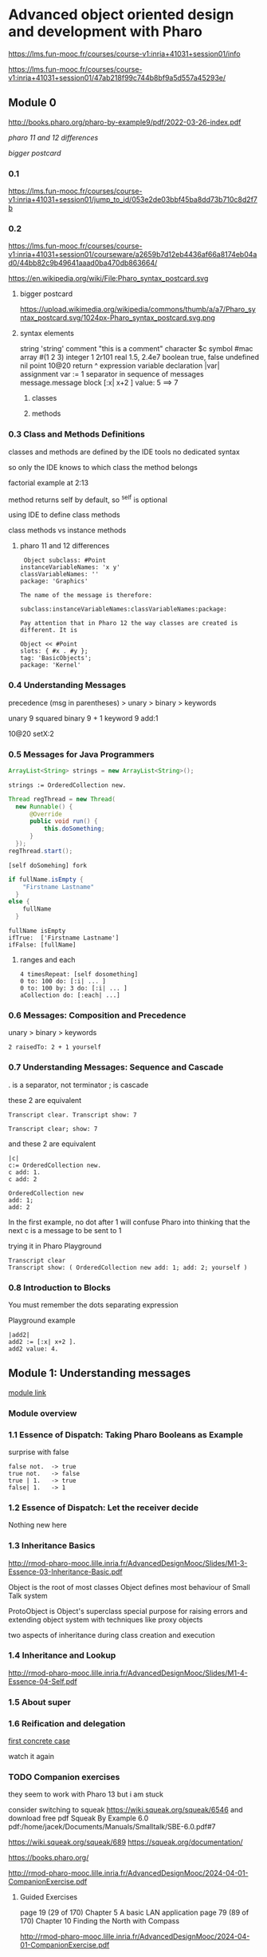 * Advanced object oriented design and development with Pharo
https://lms.fun-mooc.fr/courses/course-v1:inria+41031+session01/info

https://lms.fun-mooc.fr/courses/course-v1:inria+41031+session01/47ab218f99c744b8bf9a5d557a45293e/

** Module 0

http://books.pharo.org/pharo-by-example9/pdf/2022-03-26-index.pdf

[[*pharo 11 and 12 differences][pharo 11 and 12 differences]]

[[*bigger postcard][bigger postcard]]

*** 0.1
https://lms.fun-mooc.fr/courses/course-v1:inria+41031+session01/jump_to_id/053e2de03bbf45ba8dd73b710c8d2f7b

*** 0.2
https://lms.fun-mooc.fr/courses/course-v1:inria+41031+session01/courseware/a2659b7d12eb4436af66a8174eb04ad0/44bb82c9b49641aaad0ba470db863664/

https://en.wikipedia.org/wiki/File:Pharo_syntax_postcard.svg

**** bigger postcard
https://upload.wikimedia.org/wikipedia/commons/thumb/a/a7/Pharo_syntax_postcard.svg/1024px-Pharo_syntax_postcard.svg.png

**** syntax elements
string 'string'
comment "this is  a comment"
character $c
symbol #mac
array #(1 2 3)
integer 1 2r101
real 1.5, 2.4e7
boolean true, false
undefined nil
point 10@20
return ^ expression
variable declaration |var|
assignment var := 1
separator in sequence of messages message.message
block [:x| x+2 ] value: 5   ==> 7

***** classes

***** methods

*** 0.3 Class and Methods Definitions
classes and methods are defined by the IDE tools
no dedicated syntax

so only the IDE knows to which class the method belongs

factorial example at 2:13

method returns self by default, so ^self is optional

using IDE to define class methods

class methods vs instance methods

**** pharo 11 and 12 differences
#+begin_example
 Object subclass: #Point
instanceVariableNames: 'x y'
classVariableNames: ''
package: 'Graphics'

The name of the message is therefore:

subclass:instanceVariableNames:classVariableNames:package:

Pay attention that in Pharo 12 the way classes are created is different. It is

Object << #Point
slots: { #x . #y };
tag: 'BasicObjects';
package: 'Kernel'
#+end_example

*** 0.4 Understanding Messages

precedence
(msg in parentheses) > unary > binary > keywords

unary   9 squared
binary  9 + 1
keyword 9 add:1

10@20 setX:2

*** 0.5 Messages for Java Programmers

#+begin_src java
ArrayList<String> strings = new ArrayList<String>();
#+end_src

#+begin_src pharo
strings := OrderedCollection new.
#+end_src

#+begin_src java
  Thread regThread = new Thread(
    new Runnable() {
        @Override
        public void run() {
            this.doSomething;
        }
    });
  regThread.start();
#+end_src

#+begin_src pharo
  [self doSomehing] fork
#+end_src

#+begin_src java
  if fullName.isEmpty {
      "Firstname Lastname"
    }
  else {
      fullName
    }
#+end_src

#+begin_src pharo
  fullName isEmpty
  ifTrue:  ['Firstname Lastname']
  ifFalse: [fullName]
#+end_src

**** ranges and each
#+begin_src pharo
  4 timesRepeat: [self dosomething]
  0 to: 100 do: [:i| ... ]
  0 to: 100 by: 3 do: [:i| ... ]
  aCollection do: [:each| ...]
#+end_src

*** 0.6 Messages: Composition and Precedence
unary > binary > keywords

#+begin_example
2 raisedTo: 2 + 1 yourself
#+end_example

*** 0.7 Understanding Messages: Sequence and Cascade

. is a separator, not terminator
; is cascade

these 2 are equivalent
#+begin_example
Transcript clear. Transcript show: 7

Transcript clear; show: 7
#+end_example

and these 2 are equivalent
#+begin_example
|c|
c:= OrderedCollection new.
c add: 1.
c add: 2

OrderedCollection new
add: 1;
add: 2
#+end_example
In the first example, no dot after 1
will confuse Pharo into thinking that the next c is a message to be sent to 1

trying it in Pharo Playground
#+begin_example
Transcript clear
Transcript show: ( OrderedCollection new add: 1; add: 2; yourself )
#+end_example

*** 0.8 Introduction to Blocks

You must remember the dots separating expression

Playground example

#+begin_example
|add2|
add2 := [:x| x+2 ].
add2 value: 4.
#+end_example

** Module 1: Understanding messages
[[https://lms.fun-mooc.fr/courses/course-v1:inria+41031+session01/courseware/e98696571dd44819baa673a0fb29f194/afb8479282aa433d8e4916452b7e2150/1?activate_block_id=block-v1%3Ainria%2B41031%2Bsession01%2Btype%40vertical%2Bblock%40adea1bb07d954755a612a8e419174297#module-1-understanding-messages-child][module link]]

*** Module overview
*** 1.1 Essence of Dispatch: Taking Pharo Booleans as Example

surprise with false

#+begin_example
false not.  -> true
true not.   -> false
true | 1.   -> true
false| 1.   -> 1
#+end_example

*** 1.2 Essence of Dispatch: Let the receiver decide
Nothing new here
*** 1.3 Inheritance Basics
http://rmod-pharo-mooc.lille.inria.fr/AdvancedDesignMooc/Slides/M1-3-Essence-03-Inheritance-Basic.pdf

Object is the root of most classes
Object defines most behaviour of Small Talk system

ProtoObject is Object's superclass
special purpose for raising errors and extending object system with
techniques like proxy objects

two aspects of inheritance during class creation and execution

*** 1.4 Inheritance and Lookup
http://rmod-pharo-mooc.lille.inria.fr/AdvancedDesignMooc/Slides/M1-4-Essence-04-Self.pdf

*** 1.5 About super
*** 1.6 Reification and delegation
[[https://lms.fun-mooc.fr/courses/course-v1:inria+41031+session01/courseware/e98696571dd44819baa673a0fb29f194/faaef2490deb466bb7da6d6acdfd1632/1?activate_block_id=block-v1%3Ainria%2B41031%2Bsession01%2Btype%40vertical%2Bblock%4047f9b29619b94955a0c047b73e8b270f][first concrete case]]

watch it again

*** TODO Companion exercises
they seem to work with Pharo 13 but i am stuck

consider switching to squeak https://wiki.squeak.org/squeak/6546
and download free pdf Squeak By Example 6.0
pdf:/home/jacek/Documents/Manuals/Smalltalk/SBE-6.0.pdf#7

https://wiki.squeak.org/squeak/689
https://squeak.org/documentation/

https://books.pharo.org/

http://rmod-pharo-mooc.lille.inria.fr/AdvancedDesignMooc/2024-04-01-CompanionExercise.pdf

**** Guided Exercises
page 19 (29 of 170) Chapter 5  A basic LAN application
page 79 (89 of 170) Chapter 10 Finding the North with Compass

http://rmod-pharo-mooc.lille.inria.fr/AdvancedDesignMooc/2024-04-01-CompanionExercise.pdf

I had success in Pharo 12 and the tests pass

next to do
5.4



** TODO Module 2: Test-Driven Design
